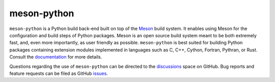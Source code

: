 .. SPDX-FileCopyrightText: 2021 The meson-python developers

.. SPDX-License-Identifier: MIT

meson-python
============

``meson-python`` is a Python build back-end built on top of the Meson__
build system. It enables using Meson for the configuration and build
steps of Python packages. Meson is an open source build system meant
to be both extremely fast, and, even more importantly, as user
friendly as possible. ``meson-python`` is best suited for building
Python packages containing extension modules implemented in languages
such as C, C++, Cython, Fortran, Pythran, or Rust. Consult the
documentation__ for more details.

Questions regarding the use of ``meson-python`` can be directed to the
discussions__ space on GitHub. Bug reports and feature requests can be
filed as GitHub issues__.

__ https://mesonbuild.com/
__ https://mesonbuild.com/meson-python/
__ https://github.com/mesonbuild/meson-python/discussions/
__ https://github.com/mesonbuild/meson-python/issues/
